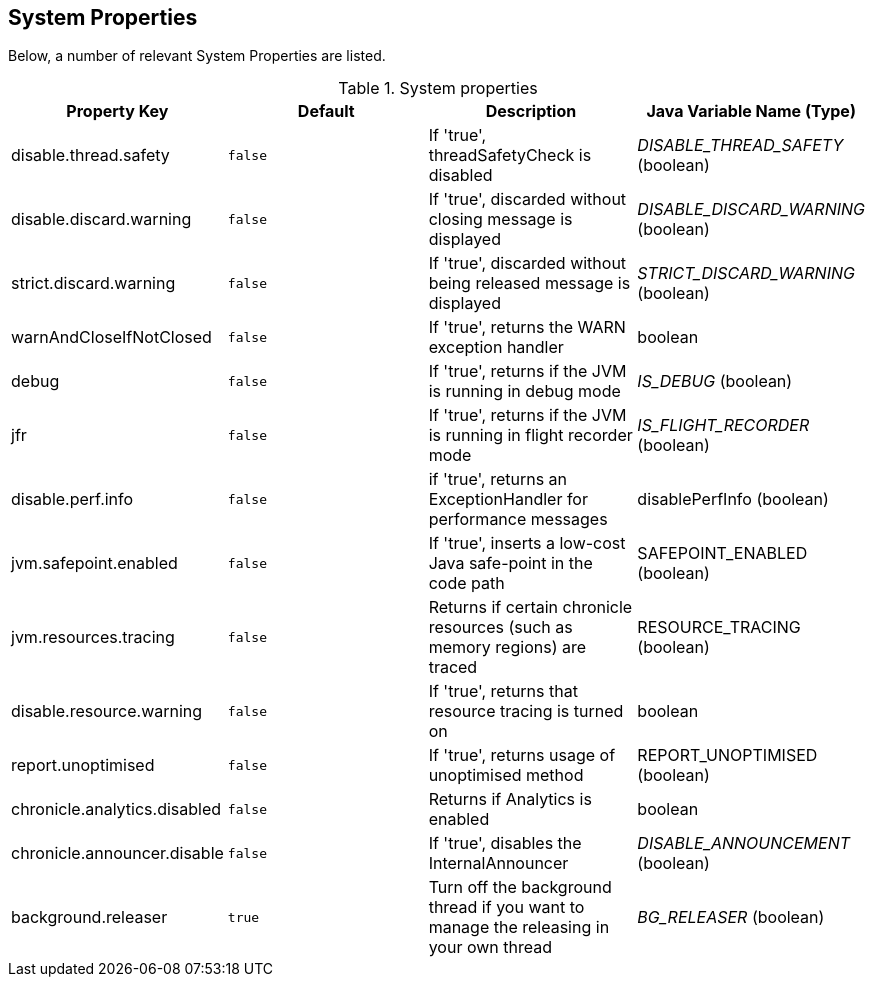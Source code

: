 
== System Properties
Below, a number of relevant System Properties are listed.

.System properties
[cols=4*, options="header"]
|===
| Property Key | Default | Description | Java Variable Name (Type)
| disable.thread.safety | `false` | If 'true', threadSafetyCheck is disabled | _DISABLE_THREAD_SAFETY_ (boolean)
| disable.discard.warning | `false` | If 'true', discarded without closing message is displayed | _DISABLE_DISCARD_WARNING_ (boolean)
| strict.discard.warning | `false` | If 'true', discarded without being released message is displayed| _STRICT_DISCARD_WARNING_ (boolean)
| warnAndCloseIfNotClosed | `false` |If 'true', returns the WARN exception handler | boolean
| debug | `false` | If 'true', returns if the JVM is running in debug mode |_IS_DEBUG_ (boolean)
| jfr | `false` | If 'true', returns if the JVM is running in flight recorder mode | _IS_FLIGHT_RECORDER_ (boolean)
| disable.perf.info | `false` | if 'true', returns an ExceptionHandler for performance messages | disablePerfInfo (boolean)
| jvm.safepoint.enabled | `false` | If 'true', inserts a low-cost Java safe-point in the code path | SAFEPOINT_ENABLED (boolean)
| jvm.resources.tracing | `false` | Returns if certain chronicle resources (such as memory regions) are traced | RESOURCE_TRACING (boolean)
| disable.resource.warning | `false` | If 'true', returns that resource tracing is turned on | boolean
| report.unoptimised | `false` | If 'true', returns usage of unoptimised method | REPORT_UNOPTIMISED (boolean)
| chronicle.analytics.disabled | `false` | Returns if Analytics is enabled | boolean
| chronicle.announcer.disable | `false` | If 'true', disables the InternalAnnouncer | _DISABLE_ANNOUNCEMENT_ (boolean)
| background.releaser | `true` | Turn off the background thread if you want to manage the releasing in your own thread | _BG_RELEASER_ (boolean)
|===
